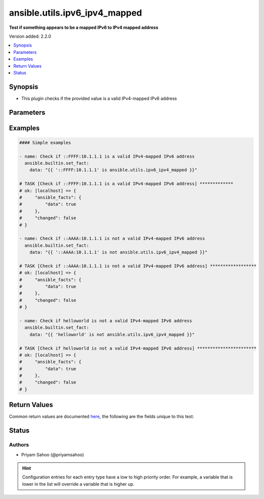 .. _ansible.utils.ipv6_ipv4_mapped_test:


******************************
ansible.utils.ipv6_ipv4_mapped
******************************

**Test if something appears to be a mapped IPv6 to IPv4 mapped address**


Version added: 2.2.0

.. contents::
   :local:
   :depth: 1


Synopsis
--------
- This plugin checks if the provided value is a valid IPv4-mapped IPv6 address




Parameters
----------

.. raw:: html

    <table  border=0 cellpadding=0 class="documentation-table">
        <tr>
            <th colspan="1">Parameter</th>
            <th>Choices/<font color="blue">Defaults</font></th>
                <th>Configuration</th>
            <th width="100%">Comments</th>
        </tr>
            <tr>
                <td colspan="1">
                    <div class="ansibleOptionAnchor" id="parameter-"></div>
                    <b>ip</b>
                    <a class="ansibleOptionLink" href="#parameter-" title="Permalink to this option"></a>
                    <div style="font-size: small">
                        <span style="color: purple">string</span>
                         / <span style="color: red">required</span>
                    </div>
                </td>
                <td>
                </td>
                    <td>
                    </td>
                <td>
                        <div>A string that represents the value against which the test is going to be performed</div>
                        <div>For example: <code>::FFFF:10.1.1.1</code>, <code>::AAAA:10.1.1.1</code>, or <code>&quot;helloworld&quot;</code></div>
                </td>
            </tr>
    </table>
    <br/>




Examples
--------

.. code-block:: yaml

    #### Simple examples

    - name: Check if ::FFFF:10.1.1.1 is a valid IPv4-mapped IPv6 address
      ansible.builtin.set_fact:
        data: "{{ '::FFFF:10.1.1.1' is ansible.utils.ipv6_ipv4_mapped }}"

    # TASK [Check if ::FFFF:10.1.1.1 is a valid IPv4-mapped IPv6 address] *************
    # ok: [localhost] => {
    #     "ansible_facts": {
    #         "data": true
    #     },
    #     "changed": false
    # }

    - name: Check if ::AAAA:10.1.1.1 is not a valid IPv4-mapped IPv6 address
      ansible.builtin.set_fact:
        data: "{{ '::AAAA:10.1.1.1' is not ansible.utils.ipv6_ipv4_mapped }}"

    # TASK [Check if ::AAAA:10.1.1.1 is not a valid IPv4-mapped IPv6 address] ******************
    # ok: [localhost] => {
    #     "ansible_facts": {
    #         "data": true
    #     },
    #     "changed": false
    # }

    - name: Check if helloworld is not a valid IPv4-mapped IPv6 address
      ansible.builtin.set_fact:
        data: "{{ 'helloworld' is not ansible.utils.ipv6_ipv4_mapped }}"

    # TASK [Check if helloworld is not a valid IPv4-mapped IPv6 address] ***********************
    # ok: [localhost] => {
    #     "ansible_facts": {
    #         "data": true
    #     },
    #     "changed": false
    # }



Return Values
-------------
Common return values are documented `here <https://docs.ansible.com/ansible/latest/reference_appendices/common_return_values.html#common-return-values>`_, the following are the fields unique to this test:

.. raw:: html

    <table border=0 cellpadding=0 class="documentation-table">
        <tr>
            <th colspan="1">Key</th>
            <th>Returned</th>
            <th width="100%">Description</th>
        </tr>
            <tr>
                <td colspan="1">
                    <div class="ansibleOptionAnchor" id="return-"></div>
                    <b>data</b>
                    <a class="ansibleOptionLink" href="#return-" title="Permalink to this return value"></a>
                    <div style="font-size: small">
                      <span style="color: purple">-</span>
                    </div>
                </td>
                <td></td>
                <td>
                            <div>If jinja test satisfies plugin expression <code>true</code></div>
                            <div>If jinja test does not satisfy plugin expression <code>false</code></div>
                    <br/>
                </td>
            </tr>
    </table>
    <br/><br/>


Status
------


Authors
~~~~~~~

- Priyam Sahoo (@priyamsahoo)


.. hint::
    Configuration entries for each entry type have a low to high priority order. For example, a variable that is lower in the list will override a variable that is higher up.
